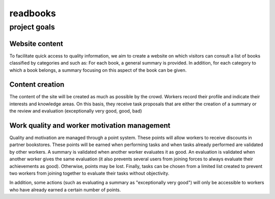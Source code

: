 ===========
 readbooks
===========
---------------
 project goals
---------------

Website content
---------------

To facilitate quick access to quality information, we aim to create a website on which visitors can consult a list of books classified by categories and such as:
For each book, a general summary is provided.
In addition, for each category to which a book belongs, a summary focusing on this aspect of the book can be given.

Content creation
----------------

The content of the site will be created as much as possible by the crowd.
Workers record their profile and indicate their interests and knowledge areas. On this basis, they receive task proposals that are either the creation of a summary or the review and evaluation (exceptionally very good, good, bad)

Work quality and worker motivation management
---------------------------------------------

Quality and motivation are managed through a point system.
These points will allow workers to receive discounts in partner bookstores.
These points will be earned when performing tasks and when tasks already performed are validated by other workers.
A summary is validated when another worker evaluates it as good.
An evaluation is validated when another worker gives the same evaluation (it also prevents several users from joining forces to always evaluate their achievements as good).
Otherwise, points may be lost.
Finally, tasks can be chosen from a limited list created to prevent two workers from joining together to evaluate their tasks without objectivity.

In addition, some actions (such as evaluating a summary as "exceptionally very good") will only be accessible to workers who have already earned a certain number of points.
